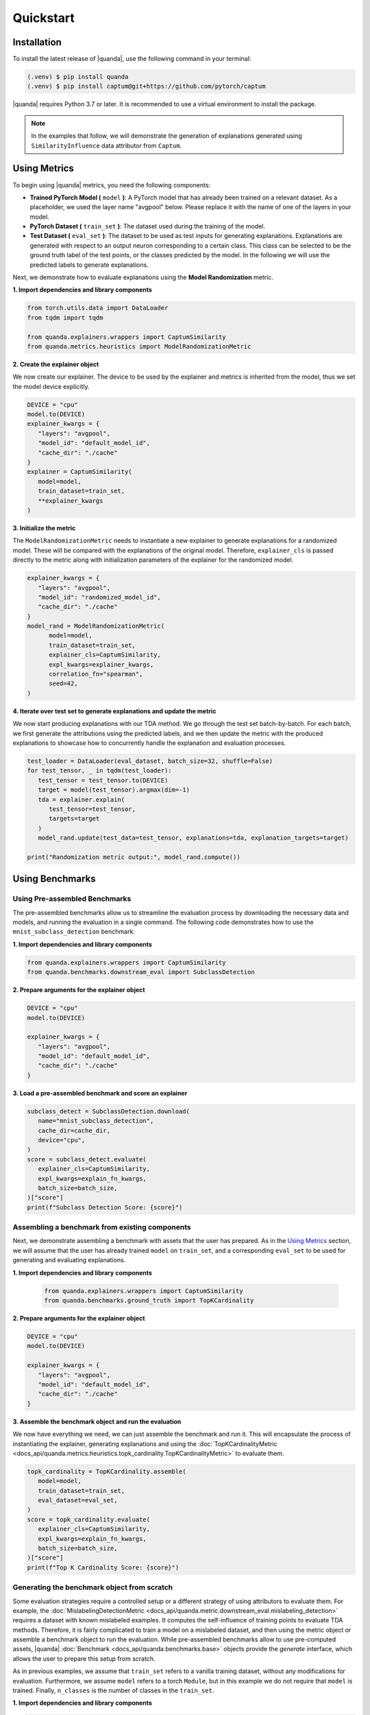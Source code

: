Quickstart
===============

Installation
------------

To install the latest release of |quanda|, use the following command in your terminal:

.. code-block:: console

   (.venv) $ pip install quanda
   (.venv) $ pip install captum@git+https://github.com/pytorch/captum

|quanda| requires Python 3.7 or later. It is recommended to use a virtual environment to install the package.

.. note::
   In the examples that follow, we will demonstrate the generation of explanations generated using ``SimilarityInfluence`` data attributor from ``Captum``.

Using Metrics
-------------
To begin using |quanda| metrics, you need the following components:

- **Trained PyTorch Model (** ``model`` **)**: A PyTorch model that has already been trained on a relevant dataset. As a placeholder, we used the layer name "avgpool" below. Please replace it with the name of one of the layers in your model.
- **PyTorch Dataset (** ``train_set`` **)**: The dataset used during the training of the model.
- **Test Dataset (** ``eval_set`` **)**: The dataset to be used as test inputs for generating explanations. Explanations are generated with respect to an output neuron corresponding to a certain class. This class can be selected to be the ground truth label of the test points, or the classes predicted by the model. In the following we will use the predicted labels to generate explanations.
Next, we demonstrate how to evaluate explanations using the **Model Randomization** metric.

**1. Import dependencies and library components**

.. code-block:: python

   from torch.utils.data import DataLoader
   from tqdm import tqdm

   from quanda.explainers.wrappers import CaptumSimilarity
   from quanda.metrics.heuristics import ModelRandomizationMetric

**2. Create the explainer object**

We now create our explainer. The device to be used by the explainer and metrics is inherited from the model, thus we set the model device explicitly.

.. code-block:: python

   DEVICE = "cpu"
   model.to(DEVICE)
   explainer_kwargs = {
      "layers": "avgpool",
      "model_id": "default_model_id",
      "cache_dir": "./cache"
   }
   explainer = CaptumSimilarity(
      model=model,
      train_dataset=train_set,
      **explainer_kwargs
   )

**3. Initialize the metric**

The ``ModelRandomizationMetric`` needs to instantiate a new explainer to generate explanations for a randomized model. These will be compared with the explanations of the original model. Therefore, ``explainer_cls`` is passed directly to the metric along with initialization parameters of the explainer for the randomized model.

.. code-block:: python

   explainer_kwargs = {
      "layers": "avgpool",
      "model_id": "randomized_model_id",
      "cache_dir": "./cache"
   }
   model_rand = ModelRandomizationMetric(
         model=model,
         train_dataset=train_set,
         explainer_cls=CaptumSimilarity,
         expl_kwargs=explainer_kwargs,
         correlation_fn="spearman",
         seed=42,
   )

**4. Iterate over test set to generate explanations and update the metric**

We now start producing explanations with our TDA method. We go through the test set batch-by-batch. For each batch, we first generate the attributions using the predicted labels, and we then update the metric with the produced explanations to showcase how to concurrently handle the explanation and evaluation processes.

.. code-block:: python

   test_loader = DataLoader(eval_dataset, batch_size=32, shuffle=False)
   for test_tensor, _ in tqdm(test_loader):
      test_tensor = test_tensor.to(DEVICE)
      target = model(test_tensor).argmax(dim=-1)
      tda = explainer.explain(
         test_tensor=test_tensor,
         targets=target
      )
      model_rand.update(test_data=test_tensor, explanations=tda, explanation_targets=target)

   print("Randomization metric output:", model_rand.compute())

Using Benchmarks
----------------

Using Pre-assembled Benchmarks
++++++++++++++++++++++++++++++
The pre-assembled benchmarks allow us to streamline the evaluation process by downloading the necessary data and models, and running the evaluation in a single command. The following code demonstrates how to use the ``mnist_subclass_detection`` benchmark:

**1. Import dependencies and library components**

.. code-block:: python

   from quanda.explainers.wrappers import CaptumSimilarity
   from quanda.benchmarks.downstream_eval import SubclassDetection

**2. Prepare arguments for the explainer object**

.. code-block:: python

   DEVICE = "cpu"
   model.to(DEVICE)

   explainer_kwargs = {
      "layers": "avgpool",
      "model_id": "default_model_id",
      "cache_dir": "./cache"
   }

**3. Load a pre-assembled benchmark and score an explainer**

.. code:: python

   subclass_detect = SubclassDetection.download(
      name="mnist_subclass_detection",
      cache_dir=cache_dir,
      device="cpu",
   )
   score = subclass_detect.evaluate(
      explainer_cls=CaptumSimilarity,
      expl_kwargs=explain_fn_kwargs,
      batch_size=batch_size,
   )["score"]
   print(f"Subclass Detection Score: {score}")

Assembling a benchmark from existing components
+++++++++++++++++++++++++++++++++++++++++++++++

Next, we demonstrate assembling a benchmark with assets that the user has prepared. As in the `Using Metrics`_ section, we will assume that the user has already trained ``model`` on ``train_set``, and a corresponding ``eval_set`` to be used for generating and evaluating explanations.

**1. Import dependencies and library components**

 .. code-block:: python

   from quanda.explainers.wrappers import CaptumSimilarity
   from quanda.benchmarks.ground_truth import TopKCardinality

**2. Prepare arguments for the explainer object**

.. code-block:: python

   DEVICE = "cpu"
   model.to(DEVICE)

   explainer_kwargs = {
      "layers": "avgpool",
      "model_id": "default_model_id",
      "cache_dir": "./cache"
   }

**3. Assemble the benchmark object and run the evaluation**

We now have everything we need, we can just assemble the benchmark and run it. This will encapsulate the process of instantiating the explainer, generating explanations and using the :doc:`TopKCardinalityMetric <docs_api/quanda.metrics.heuristics.topk_cardinality.TopKCardinalityMetric>` to evaluate them.

.. code-block:: python

   topk_cardinality = TopKCardinality.assemble(
      model=model,
      train_dataset=train_set,
      eval_dataset=eval_set,
   )
   score = topk_cardinality.evaluate(
      explainer_cls=CaptumSimilarity,
      expl_kwargs=explain_fn_kwargs,
      batch_size=batch_size,
   )["score"]
   print(f"Top K Cardinality Score: {score}")


Generating the benchmark object from scratch
++++++++++++++++++++++++++++++++++++++++++++

Some evaluation strategies require a controlled setup or a different strategy of using attributors to evaluate them. For example, the :doc:`MislabelingDetectionMetric <docs_api/quanda.metric.downstream_eval.mislabeling_detection>` requires a dataset with known mislabeled examples. It computes the self-influence of training points to evaluate TDA methods. Therefore, it is fairly complicated to train a model on a mislabeled dataset, and then using the metric object or assemble a benchmark object to run the evaluation. While pre-assembled benchmarks allow to use pre-computed assets, |quanda| :doc:`Benchmark <docs_api/quanda.benchmarks.base>` objects provide the `generate` interface, which allows the user to prepare this setup from scratch.

As in previous examples, we assume that ``train_set`` refers to  a vanilla training dataset, without any modifications for evaluation. Furthermore, we assume ``model`` refers to a torch ``Module``, but in this example we do not require that ``model`` is trained. Finally, ``n_classes`` is the number of classes in the ``train_set``.

**1. Import dependencies and library components**

.. code-block:: python

   import torch

   from quanda.explainers.wrappers import CaptumSimilarity
   from quanda.benchmarks.downstream_eval import MislabelingDetection

**2. Prepare arguments for the explainer object**

.. code-block:: python

   DEVICE = "cpu"
   model.to(DEVICE)

   explainer_kwargs = {
      "layers": "avgpool",
      "model_id": "default_model_id",
      "cache_dir": "./cache"
   }

**3. Prepare the trainer**

For mislabeling detection, we will train a model from scratch. |quanda| allows to use Lightning ``Trainer`` objects. If you want to use Lightning trainers, ``model`` needs to be an instance of a Lightning ``LightningModule``. Alternatively, you can use an instance of :doc:`quanda.utils.training.BaseTrainer <docs_api/quanda.utils.training.trainer>`. In this example, we use a very simple training setup via the :doc:`quanda.utils.training.Trainer <quanda.utils.training.trainer>` class.

.. code-block:: python
   trainer = Trainer(
      max_epochs=100,
      optimizer=torch.optim.SGD,
      lr=0.01,
      criterion=torch.nn.CrossEntropyLoss(),
   )

4. Generate the benchmark object and run the evaluation</big></b></summary>

We can now call the ``generate`` method to instantiate our :doc:`MislabelingDetection <docs_api/quanda.benchmarks.downstream_eval.mislabeling_detection>` object and directly start the evaluation process with it. The ``generate`` method takes care of model training using ``trainer``, generation of explanations and their evaluation.

.. code-block:: python

   mislabeling_detection = MislabelingDetection.generate(
      model=model,
      base_dataset=train_set,
      n_classes=n_classes,
      trainer=trainer,
   )
   score = mislabeling_detection.evaluate(
      explainer_cls=CaptumSimilarity,
      expl_kwargs=explain_fn_kwargs,
      batch_size=batch_size,
   )["score"]
   print(f"Mislabeling Detection Score: {score}")

More detailed examples can be found in the :doc:`tutorials <./tutorials>` page.

Custom Explainers
-----------------

In addition to the built-in explainers, |quanda| supports the evaluation of custom explainer methods. This section provides a guide on how to create a wrapper for a custom explainer that matches our interface.

**Step 1. Create an explainer class**

Your custom explainer should inherit from the base :doc:`Explainer <docs_api/quanda.explainers.base>` class provided by |quanda|. The first step is to initialize your custom explainer within the ``__init__`` method.

.. code:: python

   from quanda.explainers.base import Explainer

   class CustomExplainer(Explainer):
       def __init__(self, model, train_dataset, **kwargs):
           super().__init__(model, train_dataset, **kwargs)
           # Initialize your explainer here

**Step 2. Implement the explain method**

The core of your wrapper is the ``explain`` method. This function should
take test samples and their corresponding target values as input and
return a 2D tensor containing the influence scores.

-  ``test``: The test batch for which explanations are generated.
-  ``targets``: The target values for the explanations.

You must ensure that the output tensor has the shape ``(test_samples, train_samples)``, where the entries in the train samples dimension are ordered in the same order as in the ``train_dataset`` that is being attributed.

.. code:: python

   def explain(
     self,
     test_tensor: torch.Tensor,
     targets: Union[List[int], torch.Tensor]
   ) -> torch.Tensor:
       # Compute your influence scores here
       return influence_scores


**Step 3. Implement the self_influence method (Optional)**

By default, |quanda| includes a built-in method for calculating self-influence scores. This base implementation computes all attributions over the training dataset, and collects the diagonal values in the attribution matrix. However, you can override this method to provide a more efficient implementation. This method should calculate how much each training sample influences itself and return a tensor of the computed self-influence scores.

.. code:: python

   def self_influence(self, batch_size: int = 1) -> torch.Tensor:
       # Compute your self-influence scores here
       return self_influence_scores

For detailed examples, we refer to the :doc:`existing explainer wrappers <docs_api/quanda.explainers.wrappers>` in |quanda|.

⚠️ Usage Tips and Caveats
+++++++++++++++++++++++++

-  **Controlled Setting Evaluation**: Many metrics require access to ground truth labels for datasets, such as the indices of the “shorcut samples” in the Shortcut Detection metric, or the mislabeling (noisy) label indices for the Mislabeling Detection Metric. However, users often may not have access to these labels. To address this, we recommend either using one of our pre-built benchmark suites or generating (using the ``generate`` method) a custom benchmark for comparing explainers. Benchmarks provide a controlled environment for systematic evaluation.

-  **Caching**: Many explainers in our library generate re-usable cache. The ``cache_id`` and ``model_id`` parameters passed to various class instances are used to store these intermediary results. Ensure each experiment is assigned a unique combination of these arguments. Failing to do so could lead to incorrect reuse of cached results. If you wish to avoid re-using cached results, you can set the ``load_from_disk`` parameter to ``False``.

-  **Explanations Are Expensive To Compute**: Certain explainers, such as TracInCPRandomProj, may lead to OutOfMemory (OOM) issues when applied to large models or datasets. In such cases, we recommend adjusting memory usage by either reducing the dataset size or using smaller models to avoid these issues.

